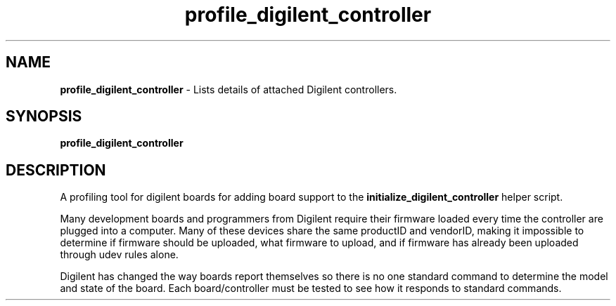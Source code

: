 .TH profile_digilent_controller 1 "0.0.1" "July 2016" "ProteusISC Helper Commands"


.SH NAME
.B profile_digilent_controller
- Lists details of attached Digilent controllers.


.SH SYNOPSIS
.B profile_digilent_controller


.SH DESCRIPTION
A profiling tool for digilent boards for adding board support to the
.B initialize_digilent_controller
helper script.

Many development boards and programmers from Digilent require their firmware loaded every time the controller are plugged into a computer. Many of these devices share the same productID and vendorID, making it impossible to determine if firmware should be uploaded, what firmware to upload, and if firmware has already been uploaded through udev rules alone.

Digilent has changed the way boards report themselves so there is no one standard command to determine the model and state of the board. Each board/controller must be tested to see how it responds to standard commands.
